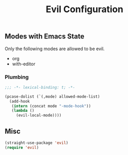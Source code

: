 #+title: Evil Configuration
#+PROPERTY: header-args :mkdirp yes :tangle ~/.emacs.d/tangled/evil.el
** Modes with Emacs State
Only the following modes are allowed to be evil.
#+name: allowed-mode-list
 - org
 - with-editor
   
*** Plumbing

    #+begin_src emacs-lisp
    ;;; -*- lexical-binding: t; -*-
    #+end_src

    #+begin_src emacs-lisp :var allowed-mode-list=allowed-mode-list
   (pcase-dolist (`(,mode) allowed-mode-list)
     (add-hook
      (intern (concat mode "-mode-hook"))
      (lambda ()
        (evil-local-mode))))
    #+end_src

** Misc   
#+begin_src emacs-lisp
  (straight-use-package 'evil)
  (require 'evil)
#+end_src



